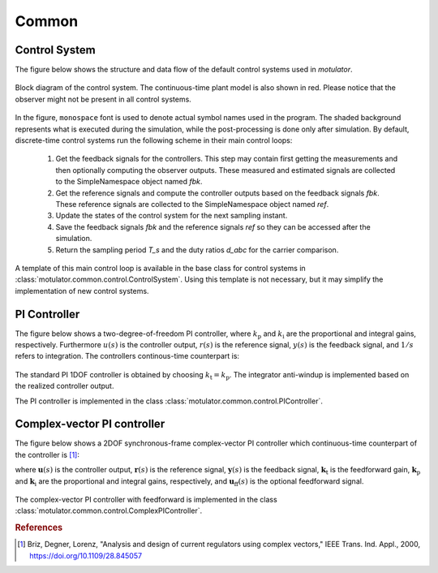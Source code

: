 Common
======

Control System
--------------

The figure below shows the structure and data flow of the default control systems used in *motulator*.

.. figure:: figs/control_system.svg
   :width: 100%
   :align: center
   :alt: Block diagram of the control system.
   
   Block diagram of the control system. The continuous-time plant model is also shown in red. Please notice that the observer might not be present in all control systems.

In the figure, :math:`\texttt{monospace}` font is used to denote actual symbol names used in the program. The shaded background represents what is executed during the simulation, while the post-processing is done only after simulation. By default, discrete-time control systems run the following scheme in their main control loops:

   1. Get the feedback signals for the controllers. This step may contain first getting the measurements and then optionally computing the observer outputs. These measured and estimated signals are collected to the SimpleNamespace object named `fbk`. 
   2. Get the reference signals and compute the controller outputs based on the feedback signals `fbk`. These reference signals are collected to the SimpleNamespace object named `ref`. 
   3. Update the states of the control system for the next sampling instant.
   4. Save the feedback signals `fbk` and the reference signals `ref` so they can be accessed after the simulation.
   5. Return the sampling period `T_s` and the duty ratios `d_abc` for the carrier comparison.

A template of this main control loop is available in the base class for control systems in :class:`motulator.common.control.ControlSystem`. Using this template is not necessary, but it may simplify the implementation of new control systems.

PI Controller
-------------

The figure below shows a two-degree-of-freedom PI controller, where :math:`k_\mathrm{p}` and :math:`k_\mathrm{i}` are the proportional and integral gains, respectively. Furthermore :math:`u(s)` is the controller output, :math:`r(s)` is the reference signal, :math:`y(s)` is the feedback signal, and :math:`1/s` refers to integration. The controllers continous-time counterpart is:  

.. math:: 
   u(s) = k_{\mathrm{t}}\,r(s) - k_{\mathrm{p}}\,y(s) + \frac{k_{\mathrm{i}}}{s}\bigg(r(s) - y(s)\bigg)
   :label: 2DOFPI

.. figure:: figs/2dof_pi.svg
   :width: 100%
   :align: center
   :alt: Two-degree-of-freedom PI controller.

The standard PI 1DOF controller is obtained by choosing :math:`k_\mathrm{t} = k_\mathrm{p}`. The integrator anti-windup is implemented based on the realized controller output.

The PI controller is implemented in the class :class:`motulator.common.control.PIController`.

Complex-vector PI controller
----------------------------

The figure below shows a 2DOF synchronous-frame complex-vector PI controller which continuous-time counterpart of the controller is [#Bri2000]_:

.. math::
   \boldsymbol{u}(s) = \boldsymbol{k}_{\mathrm{t}}\,\boldsymbol{r}(s) 
   - \boldsymbol{k}_{\mathrm{p}}\, \boldsymbol{y}(s) + \frac{\boldsymbol{k}_{\mathrm{i}} + \mathrm{j}\omega \boldsymbol{k}_{\mathrm{t}}}{s}\bigg(\boldsymbol{r}(s) 
   - \boldsymbol{y}(s)\bigg) + \boldsymbol{u}_{\mathrm{ff}}(s)
   :label: complexFFPI

where :math:`\boldsymbol{u}(s)` is the controller output, :math:`\boldsymbol{r}(s)` is the reference signal, :math:`\boldsymbol{y}(s)` is the feedback signal, :math:`\boldsymbol{k}_{\mathrm{t}}` is the feedforward gain, :math:`\boldsymbol{k}_{\mathrm{p}}` and :math:`\boldsymbol{k}_{\mathrm{i}}` are the proportional and integral gains, respectively, and :math:`\boldsymbol{u}_{\mathrm{ff}}(s)` is the optional feedforward signal. 

.. figure:: figs/complex_vector_2dof_pi.svg
   :width: 100%
   :align: center
   :alt: Two-degree-of-freedom complex-vector PI controller, with feedforward.

The complex-vector PI controller with feedforward is implemented in the class :class:`motulator.common.control.ComplexPIController`.

.. rubric:: References

.. [#Bri2000] Briz, Degner, Lorenz, "Analysis and design of current regulators using complex vectors," IEEE Trans. Ind. Appl., 2000, https://doi.org/10.1109/28.845057